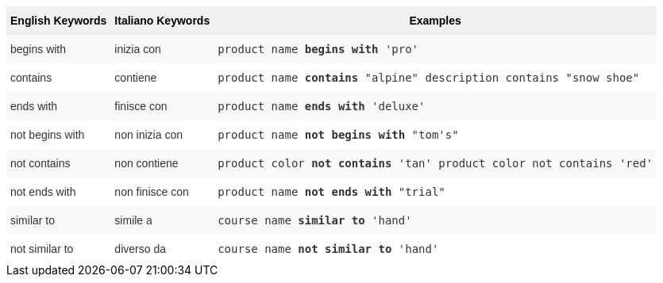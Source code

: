 ++++
<style type="text/css">
.tg  {border-collapse:collapse;border-spacing:0;border:none;border-color:#ccc;}
.tg td{font-family:Arial, sans-serif;font-size:14px;padding:10px 5px;border-style:solid;border-width:0px;overflow:hidden;word-break:normal;border-color:#ccc;color:#333;background-color:#fff;}
.tg th{font-family:Arial, sans-serif;font-size:14px;font-weight:normal;padding:10px 5px;border-style:solid;border-width:0px;overflow:hidden;word-break:normal;border-color:#ccc;color:#333;background-color:#f0f0f0;}
.tg .tg-31q5{background-color:#f0f0f0;color:#000;font-weight:bold;vertical-align:top}
.tg .tg-4eph{background-color:#f9f9f9}
</style>
<table class="tg">
  <tr>
    <th class="tg-31q5">English Keywords</th>
    <th class="tg-31q5">Italiano Keywords</th>
    <th class="tg-31q5">Examples</th>
  </tr>
  <tr>
    <td class="tg-4eph">begins with</td>
    <td class="tg-4eph">inizia con</td>
    <td class="tg-4eph"><code>product name <b>begins with</b> 'pro'</code></td>
  </tr>
  <tr>
    <td class="tg-031e">contains</td>
    <td class="tg-031e">contiene</td>
    <td class="tg-031e"><code>product name <b>contains</b> "alpine" description contains "snow shoe"</code></td>
  </tr>
  <tr>
    <td class="tg-4eph">ends with</td>
    <td class="tg-4eph">finisce con</td>
    <td class="tg-4eph"><code>product name <b>ends with</b> 'deluxe'</code></td>
  </tr>
  <tr>
    <td class="tg-031e">not begins with</td>
    <td class="tg-031e">non inizia con</td>
    <td class="tg-031e"><code>product name <b>not begins with</b> "tom's"</code></td>
  </tr>
  <tr>
    <td class="tg-4eph">not contains</td>
    <td class="tg-4eph">non contiene</td>
    <td class="tg-4eph"><code>product color <b>not contains</b> 'tan' product color not contains 'red'</code></td>
  </tr>
  <tr>
    <td class="tg-031e">not ends with</td>
    <td class="tg-031e">non finisce con</td>
    <td class="tg-031e"><code>product name <b>not ends with</b> "trial"</code></td>
  </tr>
  <tr>
    <td class="tg-4eph">similar to</td>
    <td class="tg-4eph">simile a</td>
    <td class="tg-4eph"><code>course name <b>similar to</b> 'hand'</code></td>
  </tr>
  <tr>
    <td class="tg-031e">not similar to</td>
    <td class="tg-031e">diverso da</td>
    <td class="tg-031e"><code>course name <b>not similar to</b> 'hand'</code></td>
  </tr>
</table>
++++
